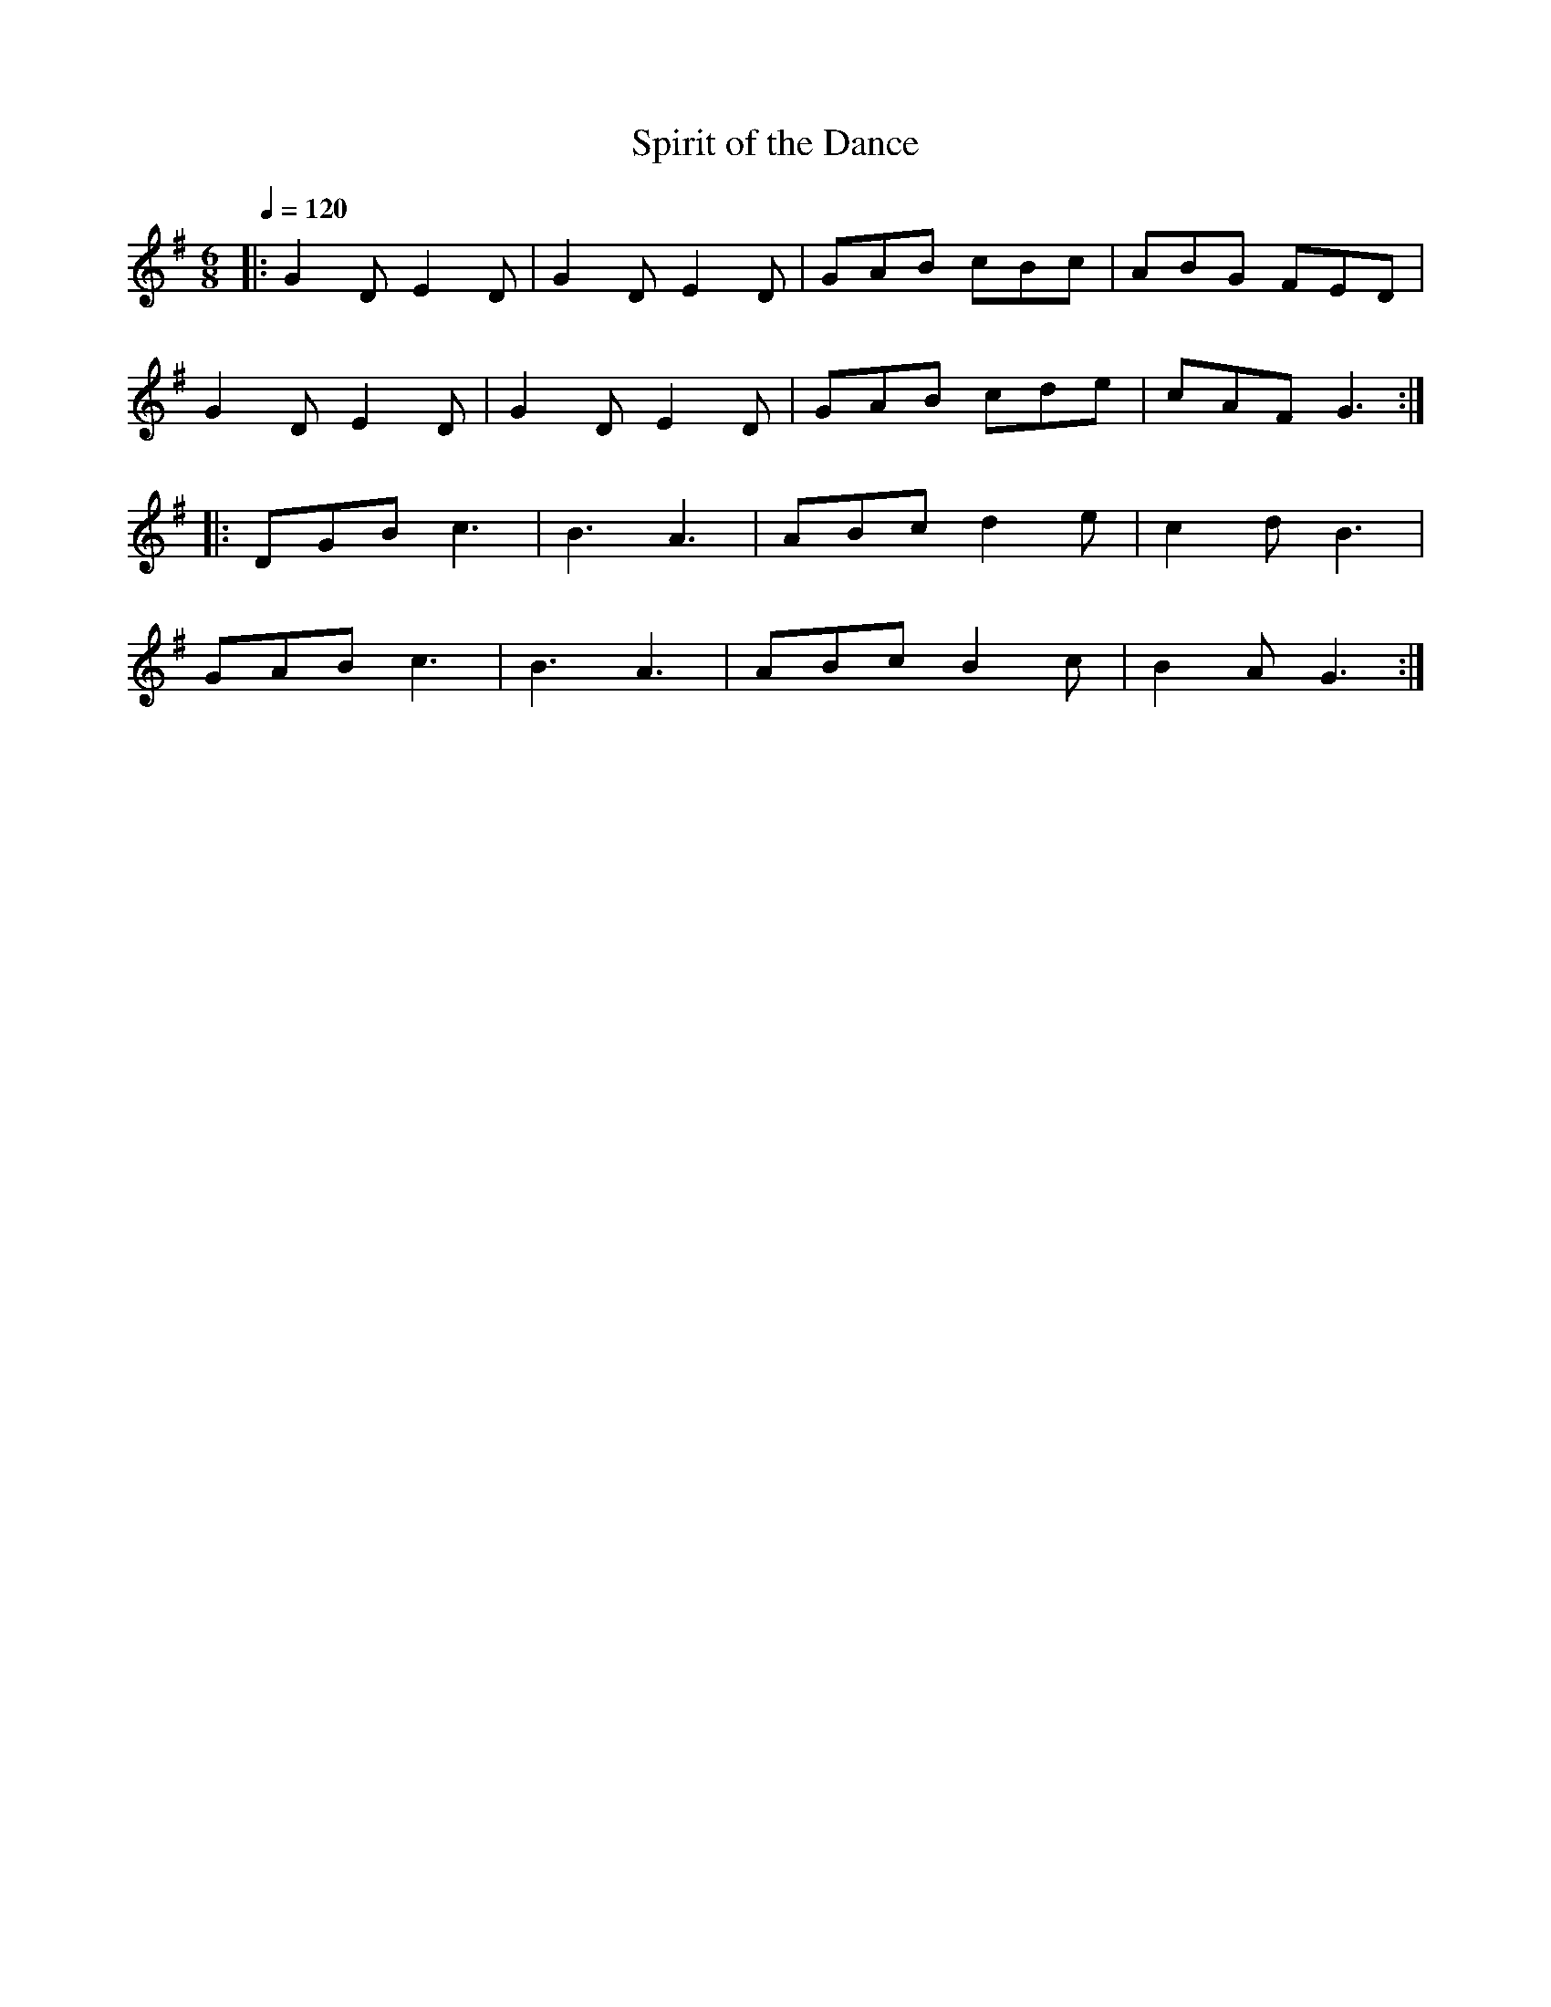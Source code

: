 X:1
T:Spirit of the Dance
R:jig 32
M:6/8
L:1/8
Q:1/4=120
K:G
|:G2D E2D|G2D E2D|GAB cBc|ABG FED|
G2D E2D|G2D E2D|GAB cde|cAF G3:|
|:DGB c3|B3 A3|ABc d2e|c2d B3|
GAB c3|B3 A3|ABc B2c|B2A G3:|]
